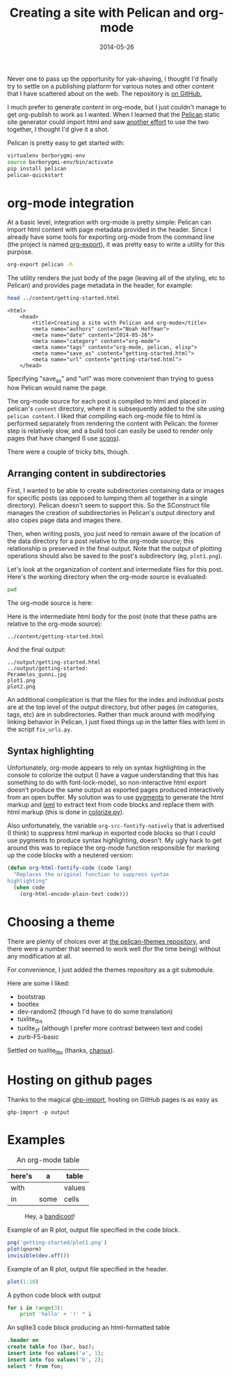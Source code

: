 #+TITLE: Creating a site with Pelican and org-mode
#+DATE: 2014-05-26
#+CATEGORY: org-mode
#+PROPERTY: TAGS org-mode, pelican, elisp
#+PROPERTY: eval yes

Never one to pass up the opportunity for yak-shaving, I thought I'd
finally try to settle on a publishing platform for various notes and
other content that I have scattered about on the web. The repository
is [[https://github.com/nhoffman/borborygmi][on GitHub.]]

I much prefer to generate content in org-mode, but I just couldn't
manage to get org-publish to work as I wanted. When I learned that the
[[http://docs.getpelican.com/en/latest/index.html][Pelican]] static site generator could import html and saw [[http://msnyder.info/posts/2013/12/introducing-pelicorg/][another effort]]
to use the two together, I thought I'd give it a shot.

Pelican is pretty easy to get started with:

#+BEGIN_SRC sh :eval no
virtualenv borborygmi-env
source borborygmi-env/bin/activate
pip install pelican
pelican-quickstart
#+END_SRC

* org-mode integration

At a basic level, integration with org-mode is pretty simple: Pelican
can import html content with page metadata provided in the
header. Since I already have some tools for exporting org-mode from
the command line (the project is named [[https://github.com/nhoffman/org-export][org-export]]), it was pretty easy
to write a utility for this purpose.

#+BEGIN_SRC sh :results output
org-export pelican -h
#+END_SRC

The utility renders the just body of the page (leaving all of the
styling, etc to Pelican) and provides page metadata in the header, for
example:

#+BEGIN_SRC sh :results output eval: no
head ../content/getting-started.html
#+END_SRC

#+begin_example
<html>
    <head>
        <title>Creating a site with Pelican and org-mode</title>
        <meta name="authors" content="Noah Hoffman">
        <meta name="date" content="2014-05-26">
        <meta name="category" content="org-mode">
        <meta name="tags" content="org-mode, pelican, elisp">
        <meta name="save_as" content="getting-started.html">
        <meta name="url" content="getting-started.html">
    </head>
#+end_example

Specifying "save_as" and "url" was more convenient than trying to
guess how Pelican would name the page.

The org-mode source for each post is compiled to html and placed in
pelican's =content= directory, where it is subsequently added to the
site using =pelican content=. I liked that compiling each org-mode
file to html is performed separately from rendering the content with
Pelican: the former step is relatively slow, and a build tool can
easily be used to render only pages that have changed (I use [[http://www.scons.org/][scons]]).

There were a couple of tricky bits, though.

** Arranging content in subdirectories

First, I wanted to be able to create subdirectories containing data or
images for specific posts (as opposed to lumping them all together in
a single directory). Pelican doesn't seem to support this. So the
SConstruct file manages the creation of subdirectories in Pelican's
output directory and also copes page data and images there.

Then, when writing posts, you just need to remain aware of the
location of the data directory for a post relative to the org-mode
source; this relationship is preserved in the final output. Note that
the output of plotting operations should also be saved to the post's
subdirectory (eg, =plot1.png=).

Let's look at the organization of content and intermediate files for
this post. Here's the working directory when the org-mode source is
evaluated:

#+BEGIN_SRC sh :results output
pwd
#+END_SRC

The org-mode source is here:

#+BEGIN_SRC sh :results output :exports results
ls ../org-content/getting-started* | grep -Ev 'temp|^$'
#+END_SRC

Here is the intermediate html body for the post (note that these paths
are relative to the org-mode source):

: ../content/getting-started.html

And the final output:

#+BEGIN_SRC sh :results output :exports results
ls ../output/getting-started* | grep -Ev 'temp|^$'
#+END_SRC

#+RESULTS:
: ../output/getting-started.html
: ../output/getting-started:
: Perameles_gunni.jpg
: plot1.png
: plot2.png

An additional complication is that the files for the index and
individual posts are at the top level of the output directory, but
other pages (in categories, tags, etc) are in subdirectories. Rather
than muck around with modifying linking behavior in Pelican, I just
fixed things up in the latter files with lxml in the script
=fix_urls.py=.

** Syntax highlighting

Unfortunately, org-mode appears to rely on syntax highlighting in the
console to colorize the output (I have a vague understanding that this
has something to do with font-lock-mode), so non-interactive html
export doesn't produce the same output as exported pages produced
interactively from an open buffer. My solution was to use [[http://pygments.org/][pygments]] to
generate the html markup and [[http://lxml.de/][lxml]] to extract text from code blocks and
replace them with html markup (this is done in [[https://github.com/nhoffman/borborygmi/blob/master/colorize.py][colorize.py]]).

Also unfortunately, the variable =org-src-fontify-natively= that is
advertised (I think) to suppress html markup in exported code blocks
so that I could use pygments to produce syntax highlighting,
doesn't. My ugly hack to get around this was to replace the org-mode
function responsible for marking up the code blocks with a neutered
version:

#+BEGIN_SRC emacs-lisp :eval no
(defun org-html-fontify-code (code lang)
  "Replaces the original function to suppress syntax
highlighting"
  (when code
    (org-html-encode-plain-text code)))
#+END_SRC

* Choosing a theme

There are plenty of choices over at [[https://github.com/getpelican/pelican-themes][the pelican-themes repository]], and
there were a number that seemed to work well (for the time being)
without any modification at all.

For convenience, I just added the themes repository as a git submodule.

Here are some I liked:

- bootstrap
- bootlex
- dev-random2 (though I'd have to do some translation)
- tuxlite_tbs
- tuxlite_zf (although I prefer more contrast between text and code)
- zurb-F5-basic

Settled on tuxlite_tbs (thanks, [[https://github.com/chanux][chanux]]).

* Hosting on github pages

Thanks to the magical [[https://github.com/davisp/ghp-import][ghp-import]], hosting on GitHub pages is as easy as

: ghp-import -p output

* Examples

#+CAPTION: An org-mode table
| here's | a    | table  |
|--------+------+--------|
| with   |      | values |
| in     | some | cells  |

#+CAPTION: Hey, a [[http://en.wikipedia.org/wiki/File:Perameles_gunni.jpg][bandicoot]]!
[[file:getting-started/Perameles_gunni.jpg]]

#+CAPTION: Example of an R plot, output file specified in the code block.
#+BEGIN_SRC R :exports both :results output
png('getting-started/plot1.png')
plot(qnorm)
invisible(dev.off())
#+END_SRC

#+RESULTS:

[[file:getting-started/plot1.png]]

#+CAPTION: Example of an R plot, output file specified in the header.
#+BEGIN_SRC R :results output graphics :exports both :file getting-started/plot2.png
plot(1:10)
#+END_SRC

#+CAPTION: A python code block with output
#+BEGIN_SRC python
for i in range(3):
    print 'hello' + '!' * i
#+END_SRC

#+CAPTION: An sqlite3 code block producing an html-formatted table
#+BEGIN_SRC sqlite :db ":memory:" :results value
.header on
create table foo (bar, baz);
insert into foo values('a', 1);
insert into foo values('b', 2);
select * from foo;
#+END_SRC
